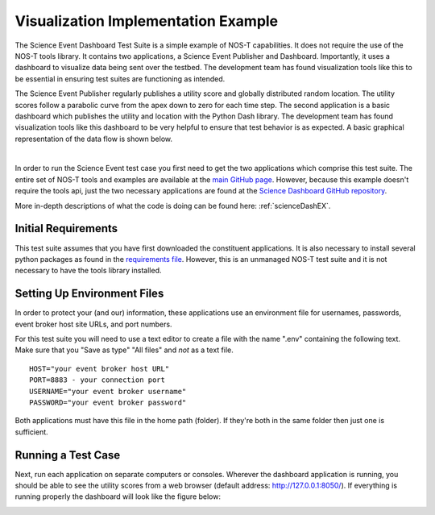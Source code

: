 .. _instructionsScienceDash:

Visualization Implementation Example
====================================

The Science Event Dashboard Test Suite is a simple example of NOS-T
capabilities. It does not require the use of the NOS-T tools library.
It contains two applications, a Science Event Publisher and Dashboard. Importantly, it uses a dashboard to visualize data being sent over the testbed. The development 
team has found visualization tools like this to be essential in ensuring test suites are functioning as intended.

The Science Event Publisher regularly publishes a utility score and globally distributed random location.
The utility scores follow a parabolic curve from the apex down to zero for each time step.
The second application is a basic dashboard which publishes the utility and 
location with the Python Dash library. The development team has found visualization
tools like this dashboard to be very helpful to ensure that test behavior is
as expected. A basic graphical representation of the data flow is shown below.

.. image:: media/scienceDashWorkflow.png
   :width: 600
   :align: center

|

In order to run the Science Event test case you first need to get the two
applications which comprise this test suite. The entire set of NOS-T tools and examples
are available at the `main GitHub page <https://github.com/code-lab-org/nost-tools>`__.
However, because this example doesn't require the tools api, just the two necessary applications are found
at the `Science Dashboard GitHub repository <https://github.com/code-lab-org/nost-tools/tree/main/examples/scienceDash>`__.

More in-depth descriptions of what the code is doing can be found here: :ref:`scienceDashEX`.

Initial Requirements
--------------------

This test suite assumes that you have first downloaded the constituent applications.
It is also necessary to install several python packages as found in the `requirements file <https://github.com/code-lab-org/nost-tools/blob/main/docs/requirements.txt>`__.
However, this is an unmanaged NOS-T test suite and it is not necessary to have the tools library installed.


Setting Up Environment Files
----------------------------

In order to protect your (and our) information, these applications use an
environment file for usernames, passwords, event broker host site URLs, and
port numbers.

For this test suite you will need to use a text editor to create a file with the
name ".env" containing the following text. Make sure that you "Save as type"
"All files" and *not* as a text file. 

::

  HOST="your event broker host URL"
  PORT=8883 - your connection port
  USERNAME="your event broker username"
  PASSWORD="your event broker password"

Both applications must have this file in the home path (folder). If they're both in the
same folder then just one is sufficient.

Running a Test Case
-------------------

Next, run each application on separate computers or consoles. Wherever the
dashboard application is running, you should be able to see the utility scores
from a web browser (default address:  http://127.0.0.1:8050/). If everything is
running properly the dashboard will look like the figure below:

.. image:: media/scienceDash.png
   :width: 600
   :align: center

